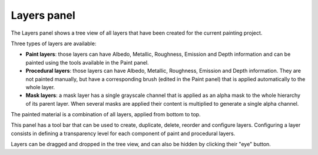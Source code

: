 Layers panel
^^^^^^^^^^^^

The Layers panel shows a tree view of all layers that have been created for the current
painting project.

.. image:: images/layers_panel.png
  :align: center

Three types of layers are available:

* **Paint layers**: those layers can have Albedo, Metallic, Roughness, Emission and Depth
  information and can be painted using the tools available in the Paint panel. 

* **Procedural layers**: those layers can have Albedo, Metallic, Roughness, Emission and Depth
  information. They are not painted manually, but have a corresponding brush (edited in the
  Paint panel) that is applied automatically to the whole layer.

* **Mask layers**: a mask layer has a single grayscale channel that is applied as an alpha
  mask to the whole hierarchy of its parent layer. When several masks are applied their
  content is multiplied to generate a single alpha channel.

The painted material is a combination of all layers, applied from bottom to top.

This panel has a tool bar that can be used to create, duplicate, delete, reorder and
configure layers. Configuring a layer consists in defining a transparency level for each
component of paint and procedural layers.

Layers can be dragged and dropped in the tree view, and can also be hidden by clicking their
"eye" button.
